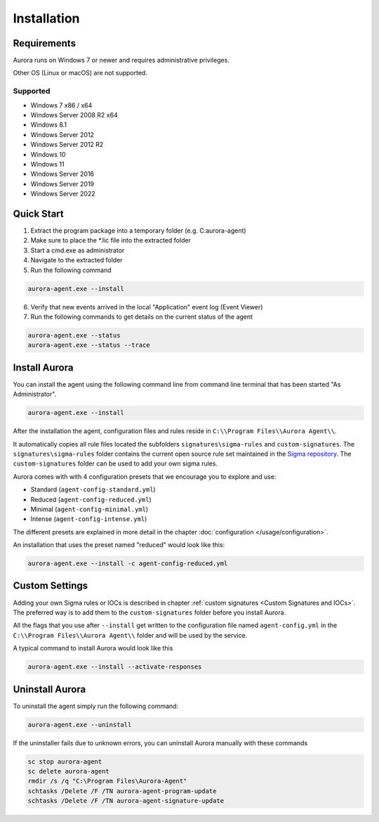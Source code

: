 Installation
============

Requirements
------------

Aurora runs on Windows 7 or newer and requires administrative privileges.

Other OS (Linux or macOS) are not supported.

Supported
~~~~~~~~~
- Windows 7 x86 / x64
- Windows Server 2008 R2 x64
- Windows 8.1
- Windows Server 2012
- Windows Server 2012 R2
- Windows 10
- Windows 11
- Windows Server 2016
- Windows Server 2019
- Windows Server 2022

Quick Start
-----------

1. Extract the program package into a temporary folder (e.g. C:\aurora-agent)
2. Make sure to place the \*.lic file into the extracted folder
3. Start a cmd.exe as administrator
4. Navigate to the extracted folder
5. Run the following command 

.. code:: winbatch

    aurora-agent.exe --install

6. Verify that new events arrived in the local "Application" event log (Event Viewer)
7. Run the following commands to get details on the current status of the agent 

.. code:: winbatch

    aurora-agent.exe --status 
    aurora-agent.exe --status --trace

Install Aurora
--------------

You can install the agent using the following command line from command line terminal that has been started "As Administrator".

.. code:: winbatch

    aurora-agent.exe --install

After the installation the agent, configuration files and rules reside in ``C:\\Program Files\\Aurora Agent\\``.

It automatically copies all rule files located the subfolders ``signatures\sigma-rules`` and ``custom-signatures``.
The ``signatures\sigma-rules`` folder contains the current open source rule set maintained in the `Sigma repository <https://github.com/SigmaHQ/sigma>`__.
The ``custom-signatures`` folder can be used to add your own sigma rules.

Aurora comes with with 4 configuration presets that we encourage you to explore and use: 

- Standard (``agent-config-standard.yml``)
- Reduced (``agent-config-reduced.yml``)
- Minimal (``agent-config-minimal.yml``)
- Intense (``agent-config-intense.yml``)

The different presets are explained in more detail in the chapter :doc:`configuration </usage/configuration>`.

An installation that uses the preset named "reduced" would look like this: 

.. code:: winbatch

    aurora-agent.exe --install -c agent-config-reduced.yml
 
Custom Settings
---------------

Adding your own Sigma rules or IOCs is described in chapter :ref:`custom signatures <Custom Signatures and IOCs>`. The preferred way is to add them to the ``custom-signatures`` folder before you install Aurora.

All the flags that you use after ``--install`` get written to the configuration file named ``agent-config.yml`` in the ``C:\\Program Files\\Aurora Agent\\`` folder and will be used by the service.

A typical command to install Aurora would look like this

.. code:: winbatch

    aurora-agent.exe --install --activate-responses

Uninstall Aurora
----------------

To uninstall the agent simply run the following command:

.. code:: winbatch 

    aurora-agent.exe --uninstall

If the uninstaller fails due to unknown errors, you can uninstall Aurora manually with these commands 

.. code:: winbatch

    sc stop aurora-agent 
    sc delete aurora-agent
    rmdir /s /q "C:\Program Files\Aurora-Agent"
    schtasks /Delete /F /TN aurora-agent-program-update
    schtasks /Delete /F /TN aurora-agent-signature-update
